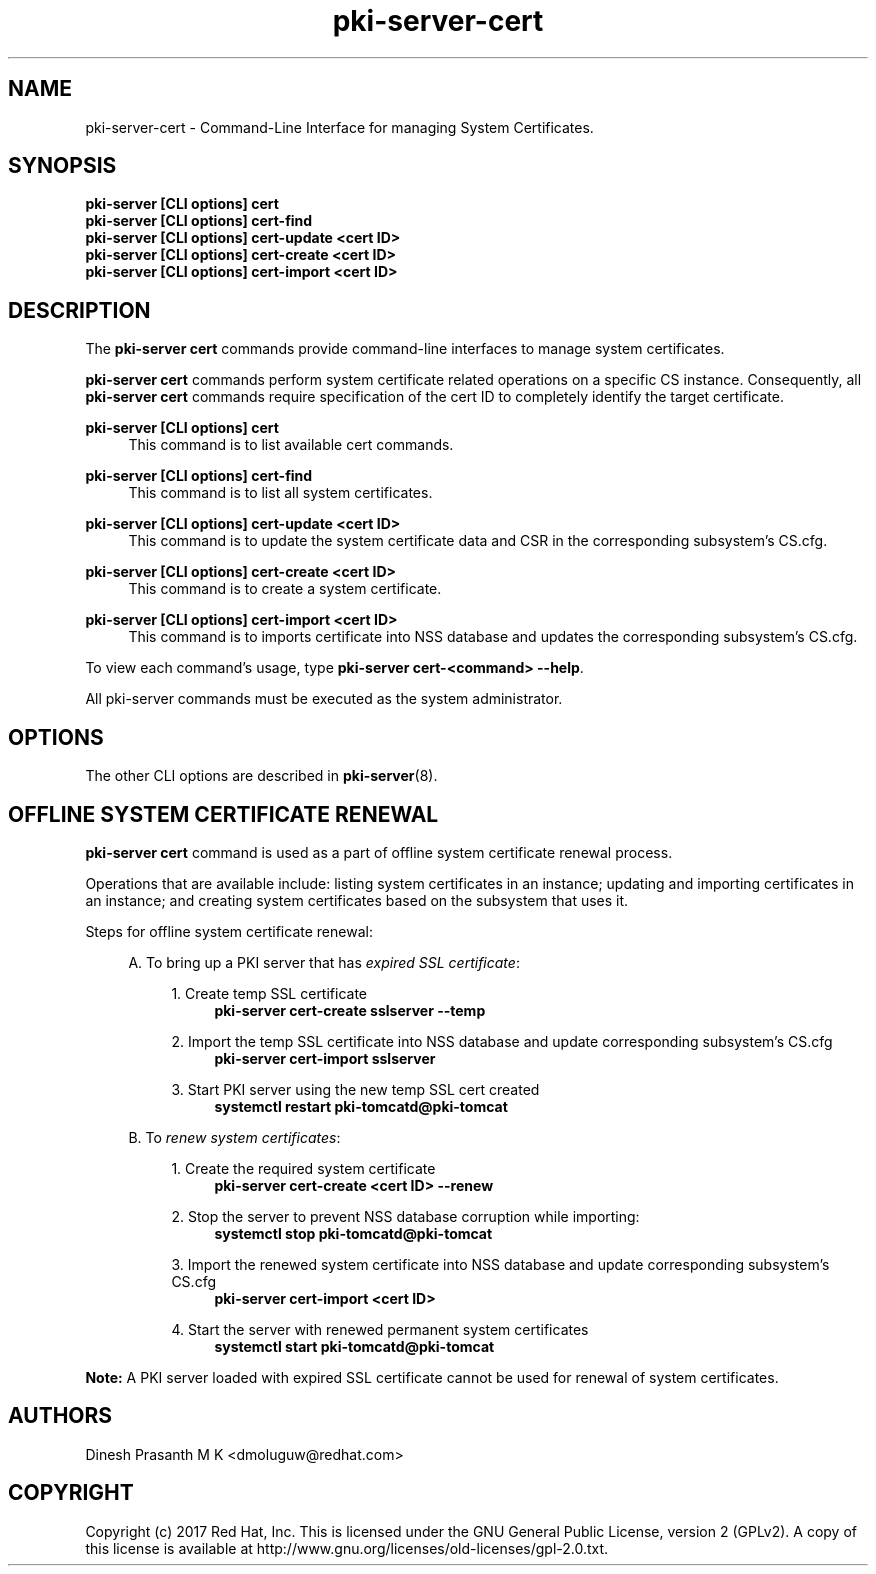 .\" First parameter, NAME, should be all caps
.\" Second parameter, SECTION, should be 1-8, maybe w/ subsection
.\" other parameters are allowed: see man(7), man(1)
.TH pki-server-cert 8 "Aug 1, 2017" "version 10.4" "PKI Cert Commands" Dogtag Team
.\" Please adjust this date whenever revising the man page.
.\"
.\" Some roff macros, for reference:
.\" .nh        disable hyphenation
.\" .hy        enable hyphenation
.\" .ad l      left justify
.\" .ad b      justify to both left and right margins
.\" .nf        disable filling
.\" .fi        enable filling
.\" .br        insert line break
.\" .sp <n>    insert n+1 empty lines
.\" for man page specific macros, see man(7)
.SH NAME
pki-server-cert \- Command-Line Interface for managing System Certificates.

.SH SYNOPSIS
.nf
\fBpki-server [CLI options] cert\fR
\fBpki-server [CLI options] cert-find\fR
\fBpki-server [CLI options] cert-update <cert ID>\fR
\fBpki-server [CLI options] cert-create <cert ID>\fR
\fBpki-server [CLI options] cert-import <cert ID>\fR
.fi

.SH DESCRIPTION
.PP
The \fBpki-server cert\fR commands provide command-line interfaces to manage
system certificates.
.PP
\fBpki-server cert\fR commands perform system certificate related operations on a specific
CS instance.  Consequently, all \fBpki-server cert\fR commands require specification
of the cert ID to completely identify the target certificate.
.PP
\fBpki-server [CLI options] cert\fR
.RS 4
This command is to list available cert commands.
.RE
.PP
\fBpki-server [CLI options] cert-find\fR
.RS 4
This command is to list all system certificates.
.RE
.PP
\fBpki-server [CLI options] cert-update <cert ID>\fR
.RS 4
This command is to update the system certificate data and CSR in the corresponding
subsystem's CS.cfg.
.RE
.PP
\fBpki-server [CLI options] cert-create <cert ID>\fR
.RS 4
This command is to create a system certificate.
.RE
.PP
\fBpki-server [CLI options] cert-import <cert ID>\fR
.RS 4
This command is to imports certificate into NSS database and updates the corresponding
subsystem's CS.cfg.
.RE
.PP
To view each command's usage, type \fB pki-server cert-<command> \-\-help\fP.

All pki-server commands must be executed as the system administrator.
.RE

.SH OPTIONS
The other CLI options are described in \fBpki-server\fR(8).

.SH OFFLINE SYSTEM CERTIFICATE RENEWAL
\fBpki-server cert\fR command is used as a part of offline system certificate renewal process.
.PP
Operations that are available include: listing system certificates in an instance;
updating and importing certificates in an instance; and creating system certificates
based on the subsystem that uses it.
.PP
Steps for offline system certificate renewal:
.PP
.RS 4
A. To bring up a PKI server that has \fIexpired SSL certificate\fP:
.PP
.RS 4
1. Create temp SSL certificate
.RS 4
\fBpki-server cert-create sslserver --temp\fR
.RE
.PP
2. Import the temp SSL certificate into NSS database and update corresponding subsystem's CS.cfg
.RS 4
\fBpki-server cert-import sslserver\fR
.RE
.PP
3. Start PKI server using the new temp SSL cert created
.RS 4
\fBsystemctl restart pki-tomcatd@pki-tomcat
.RE
.PP
.RE

B. To \fIrenew system certificates\fP:
.PP
.RS 4
1. Create the required system certificate
.RS 4
\fBpki-server cert-create <cert ID> --renew\fR
.RE
.PP
2. Stop the server to prevent NSS database corruption while importing:
.RS 4
\fBsystemctl stop pki-tomcatd@pki-tomcat\fR
.RE
.PP
3. Import the renewed system certificate into NSS database and update corresponding
subsystem's CS.cfg
.RS 4
\fBpki-server cert-import <cert ID>\fR
.RE
.PP
4. Start the server with renewed permanent system certificates
.RS 4
\fBsystemctl start pki-tomcatd@pki-tomcat\fP
.RE
.RE
.RE

\fBNote:\fP A PKI server loaded with expired SSL certificate cannot be used for renewal of system
certificates.

.SH AUTHORS
Dinesh Prasanth M K <dmoluguw@redhat.com>

.SH COPYRIGHT
Copyright (c) 2017 Red Hat, Inc. This is licensed under the GNU General Public License, version 2 (GPLv2). A copy of this license is available at http://www.gnu.org/licenses/old-licenses/gpl-2.0.txt.
